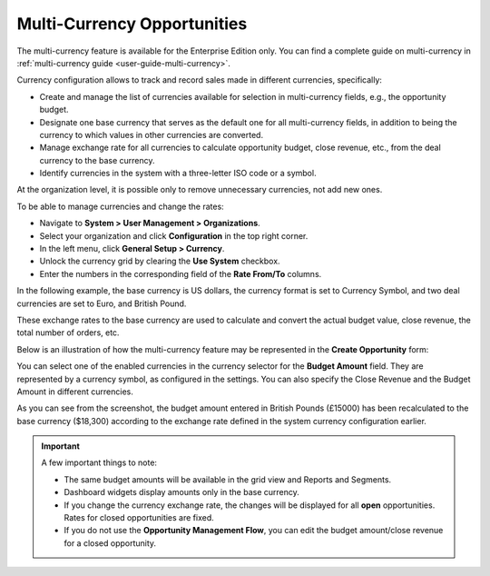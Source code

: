 .. begin_multi_currency_opportunities

Multi-Currency Opportunities
============================

The multi-currency feature is available for the Enterprise Edition only. You can find a complete guide on multi-currency in :ref:`multi-currency guide <user-guide-multi-currency>`.

Currency configuration allows to track and record sales made in different currencies, specifically:

-  Create and manage the list of currencies available for selection in multi-currency fields, e.g., the opportunity budget.
-  Designate one base currency that serves as the default one for all multi-currency fields, in addition to being the currency to which values in other currencies are converted.
-  Manage exchange rate for all currencies to calculate opportunity budget, close revenue, etc., from the deal currency to the base currency.
-  Identify currencies in the system with a three-letter ISO code or a symbol.

At the organization level, it is possible only to remove unnecessary currencies, not add new ones.

To be able to manage currencies and change the rates:

-  Navigate to **System > User Management > Organizations**.
-  Select your organization and click **Configuration** in the top right corner.
-  In the left menu, click **General Setup > Currency**.
-  Unlock the currency grid by clearing the **Use System** checkbox.
-  Enter the numbers in the corresponding field of the **Rate From/To** columns.

In the following example, the base currency is US dollars, the currency format is set to Currency Symbol, and two deal currencies are set to Euro, and British Pound.

.. image:: /user/img/sales/opportunities/currencies_config.jpg
   :alt: Currency settings

These exchange rates to the base currency are used to calculate and convert the actual budget value, close revenue, the total number of orders, etc.

Below is an illustration of how the multi-currency feature may be represented in the **Create Opportunity** form:

.. image:: /user/img/sales/opportunities/currency_opp_form.jpg
   :alt: Use currency for opportunities

You can select one of the enabled currencies in the currency selector for the **Budget Amount** field. They are represented by a currency symbol, as configured in the settings. You can also specify the Close Revenue and the Budget Amount in different currencies.

As you can see from the screenshot, the budget amount entered in British Pounds (£15000) has been recalculated to the base currency ($18,300) according to the exchange rate defined in the system currency configuration earlier.

.. image:: /user/img/sales/opportunities/opp_abc_view.jpg
   :alt: Budget amount recalculated to the base currency based on the exchange rate

.. important:: A few important things to note:

                * The same budget amounts will be available in the grid view and Reports and Segments.
                * Dashboard widgets display amounts only in the base currency.
                * If you change the currency exchange rate, the changes will be displayed for all **open** opportunities. Rates for closed opportunities are fixed.
                * If you do not use the **Opportunity Management Flow**, you can edit the budget amount/close revenue for a closed opportunity.

.. finish_multi_currency_opportunities